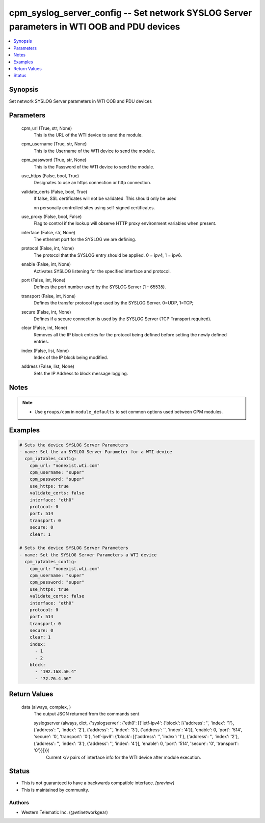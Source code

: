 
cpm_syslog_server_config -- Set network SYSLOG Server parameters in WTI OOB and PDU devices
===========================================================================================

.. contents::
   :local:
   :depth: 1


Synopsis
--------

Set network SYSLOG Server parameters in WTI OOB and PDU devices






Parameters
----------

  cpm_url (True, str, None)
    This is the URL of the WTI device to send the module.


  cpm_username (True, str, None)
    This is the Username of the WTI device to send the module.


  cpm_password (True, str, None)
    This is the Password of the WTI device to send the module.


  use_https (False, bool, True)
    Designates to use an https connection or http connection.


  validate_certs (False, bool, True)
    If false, SSL certificates will not be validated. This should only be used

    on personally controlled sites using self-signed certificates.


  use_proxy (False, bool, False)
    Flag to control if the lookup will observe HTTP proxy environment variables when present.


  interface (False, str, None)
    The ethernet port for the SYSLOG we are defining.


  protocol (False, int, None)
    The protocol that the SYSLOG entry should be applied. 0 = ipv4, 1 = ipv6.


  enable (False, int, None)
    Activates SYSLOG listening for the specified interface and protocol.


  port (False, int, None)
    Defines the port number used by the SYSLOG Server (1 - 65535).


  transport (False, int, None)
    Defines the transfer protocol type used by the SYSLOG Server. 0=UDP, 1=TCP;


  secure (False, int, None)
    Defines if a secure connection is used by the SYSLOG Server (TCP Transport required).


  clear (False, int, None)
    Removes all the IP block entries for the protocol being defined before setting the newly defined entries.


  index (False, list, None)
    Index of the IP block being modified.


  address (False, list, None)
    Sets the IP Address to block message logging.





Notes
-----

.. note::
   - Use ``groups/cpm`` in ``module_defaults`` to set common options used between CPM modules.




Examples
--------

.. code-block:: yaml+jinja

    
    # Sets the device SYSLOG Server Parameters
    - name: Set the an SYSLOG Server Parameter for a WTI device
      cpm_iptables_config:
        cpm_url: "nonexist.wti.com"
        cpm_username: "super"
        cpm_password: "super"
        use_https: true
        validate_certs: false
        interface: "eth0"
        protocol: 0
        port: 514
        transport: 0
        secure: 0
        clear: 1

    # Sets the device SYSLOG Server Parameters
    - name: Set the SYSLOG Server Parameters a WTI device
      cpm_iptables_config:
        cpm_url: "nonexist.wti.com"
        cpm_username: "super"
        cpm_password: "super"
        use_https: true
        validate_certs: false
        interface: "eth0"
        protocol: 0
        port: 514
        transport: 0
        secure: 0
        clear: 1
        index:
          - 1
          - 2
        block:
          - "192.168.50.4"
          - "72.76.4.56"



Return Values
-------------

  data (always, complex, )
    The output JSON returned from the commands sent

    syslogserver (always, dict, {'syslogserver': {'eth0': [{'ietf-ipv4': {'block': [{'address': '', 'index': '1'}, {'address': '', 'index': '2'}, {'address': '', 'index': '3'}, {'address': '', 'index': '4'}], 'enable': 0, 'port': '514', 'secure': '0', 'transport': '0'}, 'ietf-ipv6': {'block': [{'address': '', 'index': '1'}, {'address': '', 'index': '2'}, {'address': '', 'index': '3'}, {'address': '', 'index': '4'}], 'enable': 0, 'port': '514', 'secure': '0', 'transport': '0'}}]}})
      Current k/v pairs of interface info for the WTI device after module execution.





Status
------




- This  is not guaranteed to have a backwards compatible interface. *[preview]*


- This  is maintained by community.



Authors
~~~~~~~

- Western Telematic Inc. (@wtinetworkgear)

